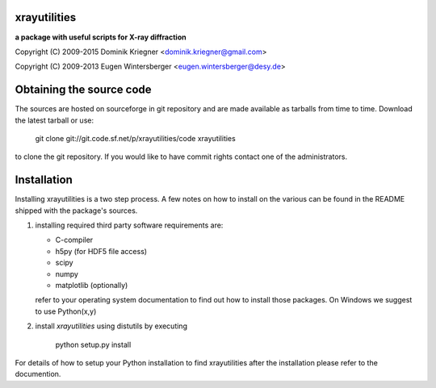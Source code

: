 
xrayutilities
=============

**a package with useful scripts for X-ray diffraction**
 
 
Copyright (C) 2009-2015 Dominik Kriegner <dominik.kriegner@gmail.com>

Copyright (C) 2009-2013 Eugen Wintersberger <eugen.wintersberger@desy.de>


Obtaining the source code
=========================

The sources are hosted on sourceforge in git repository and are made
available as tarballs from time to time. 
Download the latest tarball or use:

    git clone git://git.code.sf.net/p/xrayutilities/code xrayutilities


to clone the git repository. If you would like to have commit rights 
contact one of the administrators.


Installation
============

Installing xrayutilities is a two step process. A few notes on how to install
on the various can be found in the README shipped with the package's sources.

1. installing required third party software
   requirements are:
   
   - C-compiler
   - h5py (for HDF5 file access)
   - scipy
   - numpy
   - matplotlib (optionally)
   
   refer to your operating system documentation to find out how to install
   those packages. On Windows we suggest to use Python(x,y)
    
2. install *xrayutilities* using distutils by executing

    python setup.py install


For details of how to setup your Python installation to find xrayutilities
after the installation please refer to the documention.

